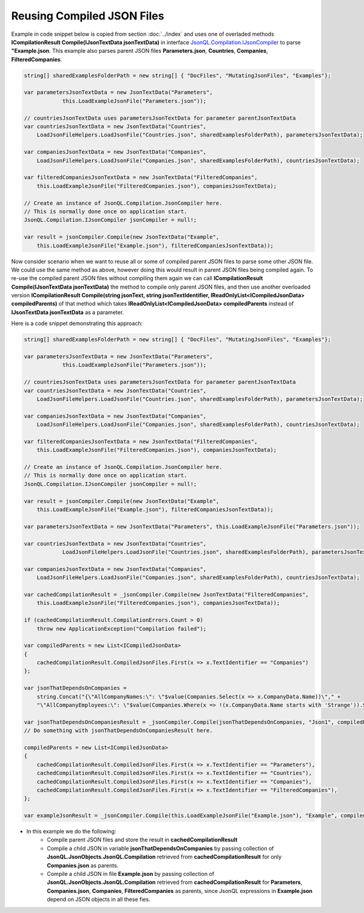 ===========================
Reusing Compiled JSON Files
===========================

.. contents::
   :local:
   :depth: 2

Example in code snippet below is copied from section :doc:`../index` and uses one of overladed methods **ICompilationResult Compile(IJsonTextData jsonTextData)** in interface `JsonQL.Compilation.IJsonCompiler <https://github.com/artakhak/JsonQL/blob/main/JsonQL/Compilation/IJsonCompiler.cs>`_ to parse **"Example.json**.
This example also parses parent JSON files **Parameters.json**, **Countries**, **Companies**, **FilteredCompanies**.   
        
.. sourcecode:: csharp

    string[] sharedExamplesFolderPath = new string[] { "DocFiles", "MutatingJsonFiles", "Examples"};

    var parametersJsonTextData = new JsonTextData("Parameters",
                this.LoadExampleJsonFile("Parameters.json"));

    // countriesJsonTextData uses parametersJsonTextData for parameter parentJsonTextData
    var countriesJsonTextData = new JsonTextData("Countries",
        LoadJsonFileHelpers.LoadJsonFile("Countries.json", sharedExamplesFolderPath), parametersJsonTextData);

    var companiesJsonTextData = new JsonTextData("Companies",
        LoadJsonFileHelpers.LoadJsonFile("Companies.json", sharedExamplesFolderPath), countriesJsonTextData);

    var filteredCompaniesJsonTextData = new JsonTextData("FilteredCompanies",
        this.LoadExampleJsonFile("FilteredCompanies.json"), companiesJsonTextData);      

    // Create an instance of JsonQL.Compilation.JsonCompiler here.
    // This is normally done once on application start.
    JsonQL.Compilation.IJsonCompiler jsonCompiler = null!;

    var result = jsonCompiler.Compile(new JsonTextData("Example",
        this.LoadExampleJsonFile("Example.json"), filteredCompaniesJsonTextData));

Now consider scenario when we want to reuse all or some of compiled parent JSON files to parse some other JSON file.
We could use the same method as above, however doing this would result in parent JSON files being compiled again.
To re-use the compiled parent JSON files without compiling them again we can call **ICompilationResult Compile(IJsonTextData jsonTextData)** the method to compile only parent JSON files,
and then use another overloaded version **ICompilationResult Compile(string jsonText, string jsonTextIdentifier, IReadOnlyList<ICompiledJsonData> compiledParents)** of that method which takes **IReadOnlyList<ICompiledJsonData> compiledParents** instead of **IJsonTextData jsonTextData** as a parameter.

Here is a code snippet demonstrating this approach:

.. sourcecode:: csharp

    string[] sharedExamplesFolderPath = new string[] { "DocFiles", "MutatingJsonFiles", "Examples"};

    var parametersJsonTextData = new JsonTextData("Parameters",
                this.LoadExampleJsonFile("Parameters.json"));

    // countriesJsonTextData uses parametersJsonTextData for parameter parentJsonTextData
    var countriesJsonTextData = new JsonTextData("Countries",
        LoadJsonFileHelpers.LoadJsonFile("Countries.json", sharedExamplesFolderPath), parametersJsonTextData);

    var companiesJsonTextData = new JsonTextData("Companies",
        LoadJsonFileHelpers.LoadJsonFile("Companies.json", sharedExamplesFolderPath), countriesJsonTextData);

    var filteredCompaniesJsonTextData = new JsonTextData("FilteredCompanies",
        this.LoadExampleJsonFile("FilteredCompanies.json"), companiesJsonTextData);      

    // Create an instance of JsonQL.Compilation.JsonCompiler here.
    // This is normally done once on application start.
    JsonQL.Compilation.IJsonCompiler jsonCompiler = null!;

    var result = jsonCompiler.Compile(new JsonTextData("Example",
        this.LoadExampleJsonFile("Example.json"), filteredCompaniesJsonTextData));

    var parametersJsonTextData = new JsonTextData("Parameters", this.LoadExampleJsonFile("Parameters.json"));

    var countriesJsonTextData = new JsonTextData("Countries",
                LoadJsonFileHelpers.LoadJsonFile("Countries.json", sharedExamplesFolderPath), parametersJsonTextData);

    var companiesJsonTextData = new JsonTextData("Companies",
        LoadJsonFileHelpers.LoadJsonFile("Companies.json", sharedExamplesFolderPath), countriesJsonTextData);

    var cachedCompilationResult = _jsonCompiler.Compile(new JsonTextData("FilteredCompanies",
        this.LoadExampleJsonFile("FilteredCompanies.json"), companiesJsonTextData));

    if (cachedCompilationResult.CompilationErrors.Count > 0)
        throw new ApplicationException("Compilation failed");

    var compiledParents = new List<ICompiledJsonData>
    {
        cachedCompilationResult.CompiledJsonFiles.First(x => x.TextIdentifier == "Companies")
    };

    var jsonThatDependsOnCompanies = 
        string.Concat("{\"AllCompanyNames:\": \"$value(Companies.Select(x => x.CompanyData.Name))\"," +
        "\"AllCompanyEmployees:\": \"$value(Companies.Where(x => !(x.CompanyData.Name starts with 'Strange')).Select(x => x.Employees))\"}");

    var jsonThatDependsOnCompaniesResult = _jsonCompiler.Compile(jsonThatDependsOnCompanies, "Json1", compiledParents);
    // Do something with jsonThatDependsOnCompaniesResult here.

    compiledParents = new List<ICompiledJsonData>
    {
        cachedCompilationResult.CompiledJsonFiles.First(x => x.TextIdentifier == "Parameters"),
        cachedCompilationResult.CompiledJsonFiles.First(x => x.TextIdentifier == "Countries"),
        cachedCompilationResult.CompiledJsonFiles.First(x => x.TextIdentifier == "Companies"),
        cachedCompilationResult.CompiledJsonFiles.First(x => x.TextIdentifier == "FilteredCompanies"),
    };

    var exampleJsonResult = _jsonCompiler.Compile(this.LoadExampleJsonFile("Example.json"), "Example", compiledParents);

- In this example we do the following:
    - Compile parent JSON files and store the result in **cachedCompilationResult**
    - Compile a child JSON in variable **jsonThatDependsOnCompanies** by passing collection of **JsonQL.JsonObjects.JsonQL.Compilation** retrieved from **cachedCompilationResult** for only **Companies.json** as parents.
    - Compile a child JSON in file **Example.json** by passing collection of **JsonQL.JsonObjects.JsonQL.Compilation** retrieved from **cachedCompilationResult** for **Parameters**, **Companies.json**, **Companies**, **FilteredCompanies** as parents, since JsonQL expressions in **Example.json** depend on JSON objects in all these fies.
